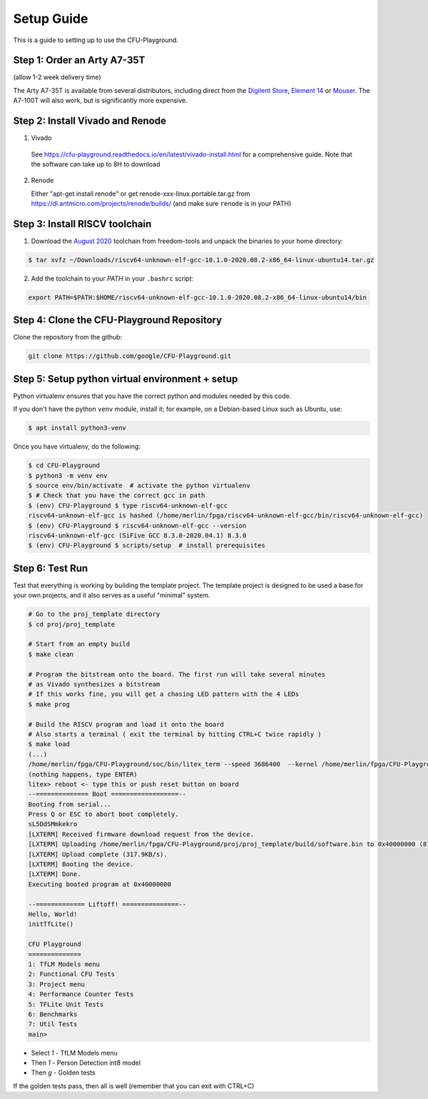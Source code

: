 Setup Guide
===========

This is a guide to setting up to use the CFU-Playground.


Step 1: Order an Arty A7-35T
----------------------------

(allow 1-2 week delivery time)

The Arty A7-35T is available from several distributors, including direct from
the `Digilent Store`_, `Element 14`_ or `Mouser`_. The A7-100T will also work,
but is significantly more expensive.

.. _`Digilent Store`: https://store.digilentinc.com/arty-a7-artix-7-fpga-development-board/
.. _`Element 14`: https://au.element14.com/avnet/aes-a7mb-7a35t-g/eval-board-arty-artix-7-low-cost/dp/277520502?st=arty%20a7
.. _`Mouser`: https://au.mouser.com/ProductDetail/Digilent/410-319?qs=%2Fha2pyFaduiP6GD6DfdhNp6rR4rT1KTVOohSnRQ%252BMgra5hr4M7aEiQ%3D%3D 


Step 2: Install Vivado and Renode
---------------------------------

1. Vivado
  
  See https://cfu-playground.readthedocs.io/en/latest/vivado-install.html for a comprehensive guide. 
  Note that the software can take up to 8H to download

2. Renode

   Either "apt-get install renode" or get renode-xxx-linux.portable.tar.gz from
   https://dl.antmicro.com/projects/renode/builds/ (and make sure ``renode`` is in your PATH)


Step 3: Install RISCV toolchain
-------------------------------

1. Download the `August 2020`_ toolchain from freedom-tools and unpack the binaries to your home directory:

.. _`August 2020`: https://github.com/sifive/freedom-tools/releases/tag/v2020.08.0

.. code-block:: bash

   $ tar xvfz ~/Downloads/riscv64-unknown-elf-gcc-10.1.0-2020.08.2-x86_64-linux-ubuntu14.tar.gz

2. Add the toolchain to your `PATH` in your ``.bashrc`` script:

.. code-block:: bash

   export PATH=$PATH:$HOME/riscv64-unknown-elf-gcc-10.1.0-2020.08.2-x86_64-linux-ubuntu14/bin


Step 4: Clone the CFU-Playground Repository
-------------------------------------------

Clone the repository from the github:

.. code-block:: bash

   git clone https://github.com/google/CFU-Playground.git


Step 5: Setup python virtual environment + setup
------------------------------------------------

Python virtualenv ensures that you have the correct python and modules needed by this code.

If you don't have the python ``venv`` module, install it; for example, on a Debian-based Linux such as Ubuntu, use:

.. code-block:: bash

   $ apt install python3-venv


Once you have virtualenv, do the following:

.. code-block:: bash

  
   $ cd CFU-Playground
   $ python3 -m venv env
   $ source env/bin/activate  # activate the python virtualenv
   $ # Check that you have the correct gcc in path
   $ (env) CFU-Playground $ type riscv64-unknown-elf-gcc
   riscv64-unknown-elf-gcc is hashed (/home/merlin/fpga/riscv64-unknown-elf-gcc/bin/riscv64-unknown-elf-gcc)
   $ (env) CFU-Playground $ riscv64-unknown-elf-gcc --version
   riscv64-unknown-elf-gcc (SiFive GCC 8.3.0-2020.04.1) 8.3.0
   $ (env) CFU-Playground $ scripts/setup  # install prerequisites
   
Step 6: Test Run
----------------

Test that everything is working by building the template project. The template
project is designed to be used a base for your own projects, and it also serves
as a useful "minimal" system.

.. code-block:: bash

   # Go to the proj_template directory
   $ cd proj/proj_template

   # Start from an empty build
   $ make clean

   # Program the bitstream onto the board. The first run will take several minutes
   # as Vivado synthesizes a bitstream
   # If this works fine, you will get a chasing LED pattern with the 4 LEDs
   $ make prog

   # Build the RISCV program and load it onto the board
   # Also starts a terminal ( exit the terminal by hitting CTRL+C twice rapidly )
   $ make load
   (...)
   /home/merlin/fpga/CFU-Playground/soc/bin/litex_term --speed 3686400  --kernel /home/merlin/fpga/CFU-Playground/proj/proj_template/build/software.bin /dev/ttyUSB1
   (nothing happens, type ENTER)
   litex> reboot <- type this or push reset button on board
   --============== Boot ==================--
   Booting from serial...
   Press Q or ESC to abort boot completely.
   sL5DdSMmkekro
   [LXTERM] Received firmware download request from the device.
   [LXTERM] Uploading /home/merlin/fpga/CFU-Playground/proj/proj_template/build/software.bin to 0x40000000 (879876 bytes)...
   [LXTERM] Upload complete (317.9KB/s).
   [LXTERM] Booting the device.
   [LXTERM] Done.
   Executing booted program at 0x40000000
   
   --============= Liftoff! ===============--
   Hello, World!
   initTfLite()
   
   CFU Playground
   ==============
   1: TfLM Models menu
   2: Functional CFU Tests
   3: Project menu
   4: Performance Counter Tests
   5: TFLite Unit Tests
   6: Benchmarks
   7: Util Tests
   main> 


* Select `1` - TfLM Models menu
* Then `1` - Person Detection int8 model
* Then `g` - Golden tests

If the golden tests pass, then all is well (remember that you can exit with CTRL+C)
